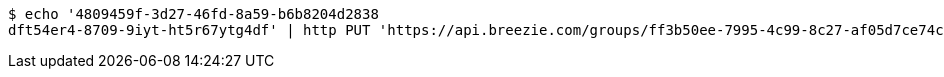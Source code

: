 [source,bash]
----
$ echo '4809459f-3d27-46fd-8a59-b6b8204d2838
dft54er4-8709-9iyt-ht5r67ytg4df' | http PUT 'https://api.breezie.com/groups/ff3b50ee-7995-4c99-8c27-af05d7ce74c4/users' 'Authorization: Bearer:0b79bab50daca910b000d4f1a2b675d604257e42' 'Content-Type:text/uri-list'
----